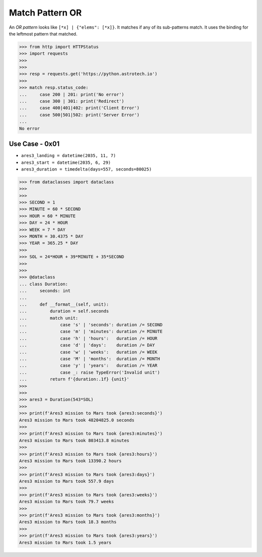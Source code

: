 Match Pattern OR
================

An `OR pattern` looks like ``[*x] | {"elems": [*x]}``. It matches if
any of its sub-patterns match. It uses the binding for the leftmost
pattern that matched.

>>> from http import HTTPStatus
>>> import requests
>>>
>>>
>>> resp = requests.get('https://python.astrotech.io')
>>>
>>> match resp.status_code:
...     case 200 | 201: print('No error')
...     case 300 | 301: print('Redirect')
...     case 400|401|402: print('Client Error')
...     case 500|501|502: print('Server Error')
...
No error


Use Case - 0x01
---------------
* ``ares3_landing = datetime(2035, 11, 7)``
* ``ares3_start = datetime(2035, 6, 29)``
* ``ares3_duration = timedelta(days=557, seconds=80025)``

>>> from dataclasses import dataclass
>>>
>>>
>>> SECOND = 1
>>> MINUTE = 60 * SECOND
>>> HOUR = 60 * MINUTE
>>> DAY = 24 * HOUR
>>> WEEK = 7 * DAY
>>> MONTH = 30.4375 * DAY
>>> YEAR = 365.25 * DAY
>>>
>>> SOL = 24*HOUR + 39*MINUTE + 35*SECOND
>>>
>>>
>>> @dataclass
... class Duration:
...     seconds: int
...
...     def __format__(self, unit):
...         duration = self.seconds
...         match unit:
...             case 's' | 'seconds': duration /= SECOND
...             case 'm' | 'minutes': duration /= MINUTE
...             case 'h' | 'hours':   duration /= HOUR
...             case 'd' | 'days':    duration /= DAY
...             case 'w' | 'weeks':   duration /= WEEK
...             case 'M' | 'months':  duration /= MONTH
...             case 'y' | 'years':   duration /= YEAR
...             case _: raise TypeError('Invalid unit')
...         return f'{duration:.1f} {unit}'
>>>
>>>
>>> ares3 = Duration(543*SOL)
>>>
>>> print(f'Ares3 mission to Mars took {ares3:seconds}')
Ares3 mission to Mars took 48204825.0 seconds
>>>
>>> print(f'Ares3 mission to Mars took {ares3:minutes}')
Ares3 mission to Mars took 803413.8 minutes
>>>
>>> print(f'Ares3 mission to Mars took {ares3:hours}')
Ares3 mission to Mars took 13390.2 hours
>>>
>>> print(f'Ares3 mission to Mars took {ares3:days}')
Ares3 mission to Mars took 557.9 days
>>>
>>> print(f'Ares3 mission to Mars took {ares3:weeks}')
Ares3 mission to Mars took 79.7 weeks
>>>
>>> print(f'Ares3 mission to Mars took {ares3:months}')
Ares3 mission to Mars took 18.3 months
>>>
>>> print(f'Ares3 mission to Mars took {ares3:years}')
Ares3 mission to Mars took 1.5 years

